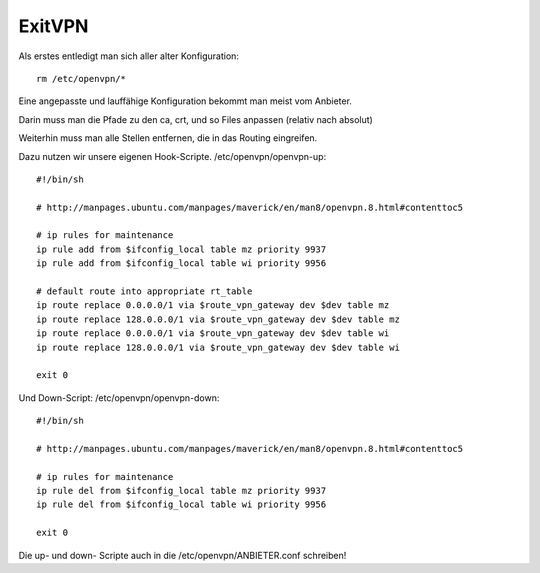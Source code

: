 .. _exitvpn:

ExitVPN
=======

Als erstes entledigt man sich aller alter Konfiguration::

    rm /etc/openvpn/*

Eine angepasste und lauffähige Konfiguration bekommt man meist vom Anbieter.

Darin muss man die Pfade zu den ca, crt, und so Files anpassen (relativ nach absolut)

Weiterhin muss man alle Stellen entfernen, die in das Routing eingreifen.

Dazu nutzen wir unsere eigenen Hook-Scripte. /etc/openvpn/openvpn-up::

    #!/bin/sh

    # http://manpages.ubuntu.com/manpages/maverick/en/man8/openvpn.8.html#contenttoc5

    # ip rules for maintenance
    ip rule add from $ifconfig_local table mz priority 9937
    ip rule add from $ifconfig_local table wi priority 9956

    # default route into appropriate rt_table
    ip route replace 0.0.0.0/1 via $route_vpn_gateway dev $dev table mz
    ip route replace 128.0.0.0/1 via $route_vpn_gateway dev $dev table mz
    ip route replace 0.0.0.0/1 via $route_vpn_gateway dev $dev table wi
    ip route replace 128.0.0.0/1 via $route_vpn_gateway dev $dev table wi

    exit 0

Und Down-Script: /etc/openvpn/openvpn-down::

    #!/bin/sh

    # http://manpages.ubuntu.com/manpages/maverick/en/man8/openvpn.8.html#contenttoc5

    # ip rules for maintenance
    ip rule del from $ifconfig_local table mz priority 9937
    ip rule del from $ifconfig_local table wi priority 9956

    exit 0


Die up- und down- Scripte auch in die /etc/openvpn/ANBIETER.conf schreiben!
